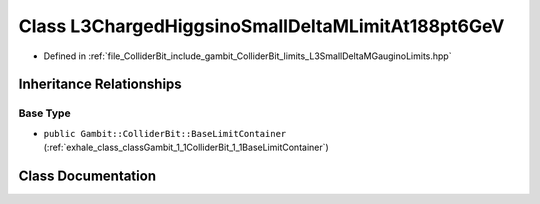 .. _exhale_class_classGambit_1_1ColliderBit_1_1L3ChargedHiggsinoSmallDeltaMLimitAt188pt6GeV:

Class L3ChargedHiggsinoSmallDeltaMLimitAt188pt6GeV
==================================================

- Defined in :ref:`file_ColliderBit_include_gambit_ColliderBit_limits_L3SmallDeltaMGauginoLimits.hpp`


Inheritance Relationships
-------------------------

Base Type
*********

- ``public Gambit::ColliderBit::BaseLimitContainer`` (:ref:`exhale_class_classGambit_1_1ColliderBit_1_1BaseLimitContainer`)


Class Documentation
-------------------


.. doxygenclass:: Gambit::ColliderBit::L3ChargedHiggsinoSmallDeltaMLimitAt188pt6GeV
   :project: GAMBIT
   :members:
   :protected-members:
   :undoc-members: